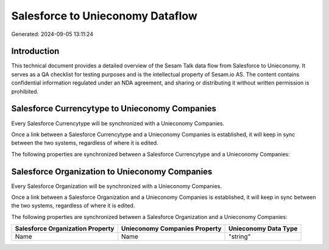 =================================
Salesforce to Unieconomy Dataflow
=================================

Generated: 2024-09-05 13:11:24

Introduction
------------

This technical document provides a detailed overview of the Sesam Talk data flow from Salesforce to Unieconomy. It serves as a QA checklist for testing purposes and is the intellectual property of Sesam.io AS. The content contains confidential information regulated under an NDA agreement, and sharing or distributing it without written permission is prohibited.

Salesforce Currencytype to Unieconomy Companies
-----------------------------------------------
Every Salesforce Currencytype will be synchronized with a Unieconomy Companies.

Once a link between a Salesforce Currencytype and a Unieconomy Companies is established, it will keep in sync between the two systems, regardless of where it is edited.

The following properties are synchronized between a Salesforce Currencytype and a Unieconomy Companies:

.. list-table::
   :header-rows: 1

   * - Salesforce Currencytype Property
     - Unieconomy Companies Property
     - Unieconomy Data Type


Salesforce Organization to Unieconomy Companies
-----------------------------------------------
Every Salesforce Organization will be synchronized with a Unieconomy Companies.

Once a link between a Salesforce Organization and a Unieconomy Companies is established, it will keep in sync between the two systems, regardless of where it is edited.

The following properties are synchronized between a Salesforce Organization and a Unieconomy Companies:

.. list-table::
   :header-rows: 1

   * - Salesforce Organization Property
     - Unieconomy Companies Property
     - Unieconomy Data Type
   * - Name	
     - Name
     - "string"

